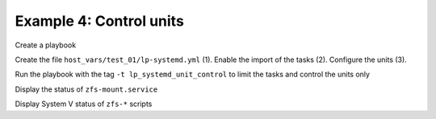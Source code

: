 Example 4: Control units
^^^^^^^^^^^^^^^^^^^^^^^^

Create a playbook

.. code-block:: yaml
   :emphasize-lines: 1

   shell> cat linux-postinstall.yml
   - hosts: test_01
     become: true
     roles:
       - vbotka.linux_postinstall

Create the file ``host_vars/test_01/lp-systemd.yml`` (1). Enable the
import of the tasks (2). Configure the units (3).

.. code-block:: yaml
   :linenos:
   :emphasize-lines: 1,2,3

   shell> cat lp-systemd.yml
   lp_systemd: true
   lp_systemd_unit:
     - name: zfs-mount
       control:
         enabled: true
         state: started
         restart_or_reload: restarted
     - name: zfs-share
       control:
         enabled: true
         state: started
         restart_or_reload: restarted
     - name: zfs-zed
       control:
         enabled: true
         state: started
         restart_or_reload: restarted

Run the playbook with the tag ``-t lp_systemd_unit_control`` to limit the
tasks and control the units only

.. code-block:: sh
   :emphasize-lines: 1

   shell> ansible-playbook linux-postinstall.yml -t lp_systemd_unit_control

   TASK [vbotka.linux_postinstall : systemd: Control units] *********************
   changed: [test_01] => (item=zfs-mount.service)
   changed: [test_01] => (item=zfs-share.service)
   changed: [test_01] => (item=zfs-zed.service)

   PLAY RECAP *******************************************************************
   test_01: ok=6 changed=1 unreachable=0 failed=0 skipped=6 rescued=0 ignored=0


Display the status of ``zfs-mount.service``

.. code-block:: sh
   :emphasize-lines: 1

   shell> systemctl status zfs-mount.service

   ● zfs-mount.service - Mount ZFS filesystems
        Loaded: loaded (/lib/systemd/system/zfs-mount.service; enabled; vendor preset: enabled)
        Active: active (exited) since Sun 2020-08-09 23:19:45 CEST; 17min ago
          Docs: man:zfs(8)
       Process: 560998 ExecStart=/sbin/zfs mount -a (code=exited, status=0/SUCCESS)
      Main PID: 560998 (code=exited, status=0/SUCCESS)

Display System V status of ``zfs-*`` scripts

.. code-block:: sh
   :emphasize-lines: 1

   shell> service --status-all | grep zfs
   [ - ]  zfs-import
   [ + ]  zfs-mount
   [ + ]  zfs-share
   [ + ]  zfs-zed
